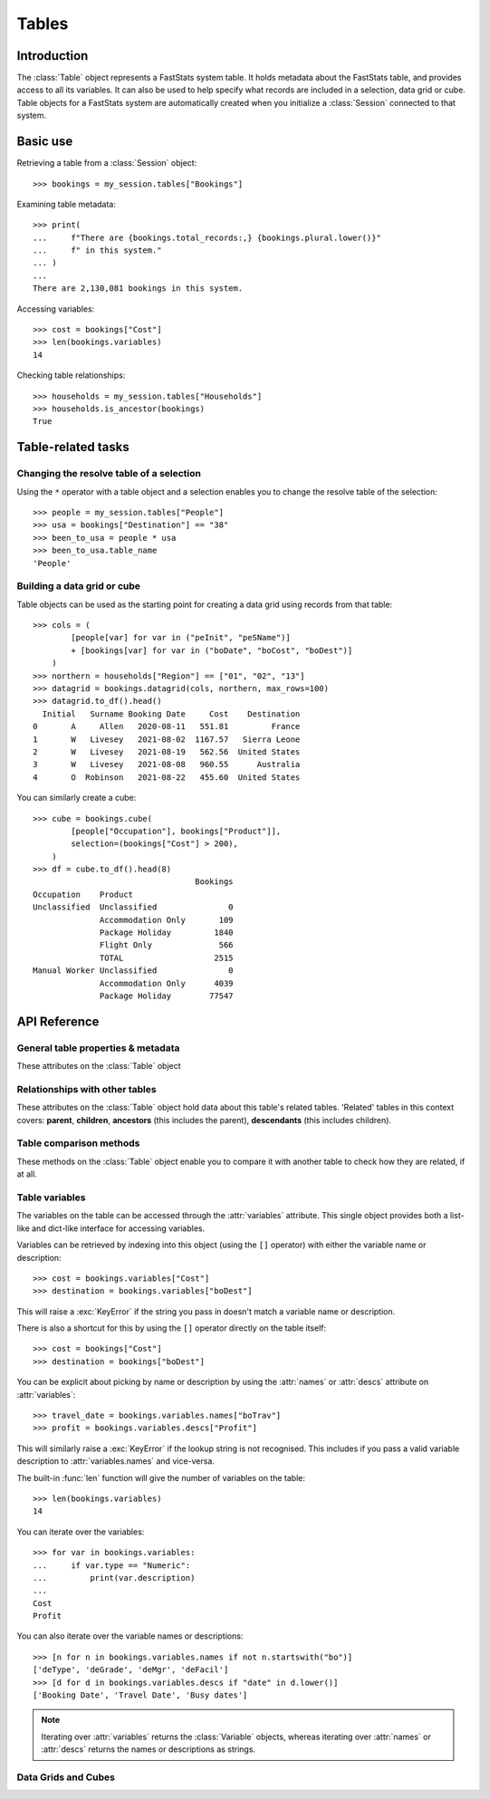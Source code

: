 .. _tables_reference:

**********
  Tables
**********

Introduction
============

The :class:`Table` object represents a FastStats system table.
It holds metadata about the FastStats table,
and provides access to all its variables.
It can also be used to help specify what records are included
in a selection, data grid or cube.
Table objects for a FastStats system are automatically created
when you initialize a :class:`Session` connected to that system.

Basic use
=========

Retrieving a table from a :class:`Session` object::

    >>> bookings = my_session.tables["Bookings"]

Examining table metadata::

    >>> print(
    ...     f"There are {bookings.total_records:,} {bookings.plural.lower()}"
    ...     f" in this system."
    ... )
    ...
    There are 2,130,081 bookings in this system.

Accessing variables::

    >>> cost = bookings["Cost"]
    >>> len(bookings.variables)
    14

Checking table relationships::

    >>> households = my_session.tables["Households"]
    >>> households.is_ancestor(bookings)
    True

Table-related tasks
===================

Changing the resolve table of a selection
-----------------------------------------

Using the ``*`` operator with a table object and a selection
enables you to change the resolve table of the selection::

    >>> people = my_session.tables["People"]
    >>> usa = bookings["Destination"] == "38"
    >>> been_to_usa = people * usa
    >>> been_to_usa.table_name
    'People'

Building a data grid or cube
----------------------------

Table objects can be used as the starting point
for creating a data grid using records from that table::

    >>> cols = (
            [people[var] for var in ("peInit", "peSName")]
            + [bookings[var] for var in ("boDate", "boCost", "boDest")]
        )
    >>> northern = households["Region"] == ["01", "02", "13"]
    >>> datagrid = bookings.datagrid(cols, northern, max_rows=100)
    >>> datagrid.to_df().head()
      Initial   Surname Booking Date     Cost    Destination
    0       A     Allen   2020-08-11   551.81         France
    1       W   Livesey   2021-08-02  1167.57   Sierra Leone
    2       W   Livesey   2021-08-19   562.56  United States
    3       W   Livesey   2021-08-08   960.55      Australia
    4       O  Robinson   2021-08-22   455.60  United States

You can similarly create a cube::

    >>> cube = bookings.cube(
            [people["Occupation"], bookings["Product"]],
            selection=(bookings["Cost"] > 200),
        )
    >>> df = cube.to_df().head(8)
                                      Bookings
    Occupation    Product
    Unclassified  Unclassified               0
                  Accommodation Only       109
                  Package Holiday         1840
                  Flight Only              566
                  TOTAL                   2515
    Manual Worker Unclassified               0
                  Accommodation Only      4039
                  Package Holiday        77547

API Reference
=============

General table properties & metadata
-----------------------------------

These attributes on the :class:`Table` object

.. py:attribute:: Table.name
    :type: str

    table reference name

.. py:attribute:: Table.singular
    :type: str

    noun for a single item from this table

.. py:attribute:: Table.plural
    :type: str

    noun for multiple items from this table

.. py:attribute:: Table.is_default
    :type: bool

    whether this is the default table for this FastStats system

.. py:attribute:: Table.is_people
    :type: bool

    whether this is the table representing people in this FastStats system

.. py:attribute:: Table.total_records
    :type: int

    total number of records on this table


Relationships with other tables
-------------------------------

These attributes on the :class:`Table` object hold data
about this table's related tables.
'Related' tables in this context covers:
**parent**, **children**, **ancestors** (this includes the parent),
**descendants** (this includes children).

.. py:attribute:: Table.child_relationship
    :type: str

    phrase to relate to this table from its parent,
    e.g. 'customer *<purchased the>* product'

.. py:attribute:: Table.parent_relationship
    :type: str

    phrase to relate this table to its parent,
    e.g. 'product *<was purchased by the>* customer'

.. py:attribute:: Table.has_children
    :type: bool

    whether this table has any child tables

.. py:attribute:: Table.parent_name
    :type: str

    name of this table's parent table (an empty string for the master table)

.. py:attribute:: Table.parent
    :type: Table

    the parent table of this table (:const:`None` for the master table)

.. py:attribute:: Table.children
    :type: list[Table]

    list of child tables of this table (an empty list if table has no children)

.. py:attribute:: Table.ancestors
    :type: list[Table]

    list of ancestor tables of this table (an empty list for the master table)

.. py:attribute:: Table.descendants
    :type: list[Table]

    list of descendant tables of this table (an empty list if table has no children)

Table comparison methods
------------------------

These methods on the :class:`Table` object enable you to compare it
with another table to check how they are related, if at all.

.. py:method:: Table.is_same(other)

    Return whether this table is the same as `other`.

    This comparison can also be performed using the ``==`` operator.

.. py:method:: Table.is_ancestor(other, allow_same=False)

    Return whether this table is an ancestor of `other`
    (the direct parent table also counts as an ancestor).
    If `allow_same` is set to `True`,
    this will also return `True` if the tables are the same.

    This comparison can also be performed using the ``<`` operator,
    or ``<=`` for `allow_same=True`.

.. py:method:: Table.is_descendant(other, allow_same=False)

    Return whether this table is a descendant of `other`
    (direct child tables also count as descendants).
    If `allow_same` is set to `True`,
    this will also return `True` if the tables are the same.

    This comparison can also be performed using the ``>`` operator,
    or ``>=`` for `allow_same=True`.

.. py:method:: Table.is_related(other, allow_same=False)

    Return whether this table is either an ancestor or descendant
    of `other`.
    If `allow_same` is set to `True`,
    this will also return `True` if the tables are the same.

    .. note::
        In one sense, all the tables in a FastStats system are related,
        since they are all descended from a single master table.
        However, 'related' here is referring to direct ancestor
        or direct descendant relationships,
        not including indirect 'sibling' or 'cousin' relationships.

.. _table_variables:

Table variables
---------------

The variables on the table can be accessed through the
:attr:`variables` attribute.
This single object provides both a list-like and dict-like
interface for accessing variables.

Variables can be retrieved by indexing into this object
(using the ``[]`` operator)
with either the variable name or description::

    >>> cost = bookings.variables["Cost"]
    >>> destination = bookings.variables["boDest"]

This will raise a :exc:`KeyError` if the string you pass in
doesn't match a variable name or description.

There is also a shortcut for this by using the ``[]`` operator
directly on the table itself::

    >>> cost = bookings["Cost"]
    >>> destination = bookings["boDest"]

You can be explicit about picking by name or description
by using the :attr:`names` or :attr:`descs` attribute
on :attr:`variables`::

    >>> travel_date = bookings.variables.names["boTrav"]
    >>> profit = bookings.variables.descs["Profit"]

This will similarly raise a :exc:`KeyError`
if the lookup string is not recognised.
This includes if you pass a valid variable description
to :attr:`variables.names` and vice-versa.

The built-in :func:`len` function will give
the number of variables on the table::

    >>> len(bookings.variables)
    14

You can iterate over the variables::

    >>> for var in bookings.variables:
    ...     if var.type == "Numeric":
    ...         print(var.description)
    ...
    Cost
    Profit

You can also iterate over the variable names or descriptions::

    >>> [n for n in bookings.variables.names if not n.startswith("bo")]
    ['deType', 'deGrade', 'deMgr', 'deFacil']
    >>> [d for d in bookings.variables.descs if "date" in d.lower()]
    ['Booking Date', 'Travel Date', 'Busy dates']

.. note::
    Iterating over :attr:`variables` returns the :class:`Variable`
    objects, whereas iterating over :attr:`names` or :attr:`descs`
    returns the names or descriptions as strings.

.. seealso::
    Refer to the :ref:`variables_reference` documentation for more details
    on using variable objects.

Data Grids and Cubes
--------------------

.. py:method:: datagrid(columns, selection=None, max_rows=1000)

    Build a data grid with this table as the resolve table.

    >>> cols = (
            [people[var] for var in ("Initial", "Surname")]
            + [bookings[var] for var in ("boDate", "boCost", "boDest")]
        )
    >>> northern = households["Region"] == ["01", "02", "13"]
    >>> datagrid = bookings.datagrid(cols, northern, max_rows=100)
    >>> datagrid.to_df().head()
      Initial   Surname Booking Date     Cost    Destination
    0       A     Allen   2020-08-11   551.81         France
    1       W   Livesey   2021-08-02  1167.57   Sierra Leone
    2       W   Livesey   2021-08-19   562.56  United States
    3       W   Livesey   2021-08-08   960.55      Australia
    4       O  Robinson   2021-08-22   455.60  United States

    .. seealso::
        This method is a wrapper around the :class:`DataGrid` class.
        Refer to the :ref:`datagrid_reference` documentation for more details.

.. py:method:: cube(dimensions, measures=None, selection=None)

    Build a cube with this table as the resolve table.

    >>> cube = bookings.cube(
            [people["Occupation"], bookings["Product"]],
            selection=(bookings["Cost"] > 200),
        )
    >>> df = cube.to_df()
    >>> (
            df
            .drop("Unclassified", level=1)
            .unstack()
            .rename(columns=lambda x: x.split(" ")[0])
        )
                         Bookings
    Product         Accommodation  Package  Flight    TOTAL
    Occupation
    Director                 1714    24585    8477    34776
    Manager                  4422   109725   28566   142713
    Manual Worker            4039    77547   27104   108690
    Professional             1806    40072    9728    51606
    Public Sector           18308   249637   82437   350382
    Retail Worker            9864   126350   30853   167067
    Retired                 12750    86594   47333   146677
    Sales Executive         35214   407288  152911   595413
    Student                  6553   145156   27665   179374
    TOTAL                  103778  1326005  446288  1876071
    Unclassified              109     1840     566     2515
    Unemployed               8999    57211   30648    96858

    .. seealso::
        This method is a wrapper around the :class:`Cube` class.
        Refer to the :ref:`cube_reference` documentation for more details.
